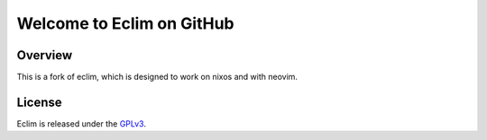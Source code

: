 .. Copyright (C) 2005 - 2012  Eric Van Dewoestine

   This program is free software: you can redistribute it and/or modify
   it under the terms of the GNU General Public License as published by
   the Free Software Foundation, either version 3 of the License, or
   (at your option) any later version.

   This program is distributed in the hope that it will be useful,
   but WITHOUT ANY WARRANTY; without even the implied warranty of
   MERCHANTABILITY or FITNESS FOR A PARTICULAR PURPOSE.  See the
   GNU General Public License for more details.

   You should have received a copy of the GNU General Public License
   along with this program.  If not, see <http://www.gnu.org/licenses/>.

Welcome to Eclim on GitHub
==========================

.. _overview:

==================
Overview
==================

This is a fork of eclim, which is designed to work on nixos and with neovim.

==================
License
==================

Eclim is released under the GPLv3_.

.. _eclim.org: http://eclim.org
.. _eclim user mailing list: http://groups.google.com/group/eclim-user
.. _issue: http://github.com/ervandew/eclim/issues
.. _eclipse: http://eclipse.org
.. _vim: http://www.vim.org
.. _gplv3: http://www.gnu.org/licenses/gpl-3.0-standalone.html
.. _Emacs client: https://github.com/emacs-eclim/emacs-eclim
.. _TextMate client: http://github.com/JulianEberius/Eclim.tmbundle
